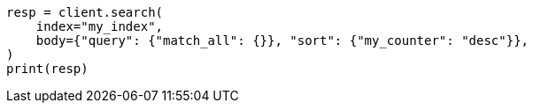// mapping/types/unsigned_long.asciidoc:93

[source, python]
----
resp = client.search(
    index="my_index",
    body={"query": {"match_all": {}}, "sort": {"my_counter": "desc"}},
)
print(resp)
----